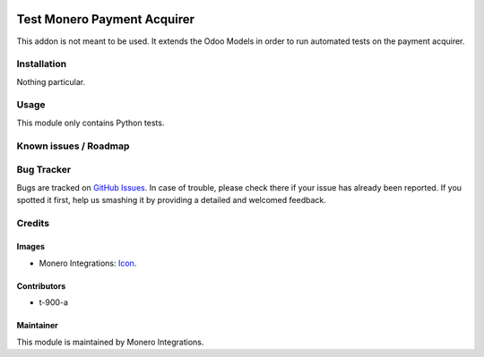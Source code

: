 .. image:: https://img.shields.io/badge/licence-MIT-blue.svg
   :target: https://mit-license.org/
   :alt: License: MIT

==============
Test Monero Payment Acquirer
==============

This addon is not meant to be used. It extends the Odoo Models
in order to run automated tests on the payment acquirer.


Installation
============

Nothing particular.

Usage
=====

This module only contains Python tests.

Known issues / Roadmap
======================

Bug Tracker
===========

Bugs are tracked on `GitHub Issues
<https://github.com/monero-integrations/moneroodoo/issues>`_. In case of trouble, please
check there if your issue has already been reported. If you spotted it first,
help us smashing it by providing a detailed and welcomed feedback.

Credits
=======

Images
------

* Monero Integrations: `Icon <https://avatars0.githubusercontent.com/u/29192264?s=200&v=4>`_.

Contributors
------------

* t-900-a
Maintainer
----------

.. image:: https://avatars0.githubusercontent.com/u/29192264?s=200&v=4
   :alt: Monero Integrations
   :target: https://monerointegrations.com/

This module is maintained by Monero Integrations.
